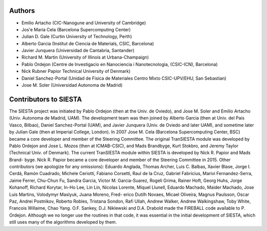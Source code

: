 Authors
-------
   
* Emilio Artacho (CIC-Nanogune and University of Cambridge) 
* Jos'e Maria Cela (Barcelona Supercomputing Center) 
* Julian D. Gale (Curtin University of Technology, Perth)   
* Alberto Garcia (Institut de Ciencia de Materials, CSIC, Barcelona) 
* Javier Junquera (Universidad de Cantabria, Santander) 
* Richard M. Martin (University of Illinois at Urbana-Champaign)
* Pablo Ordejon (Centre de Investigacio en Nanociencia i Nanotecnologia, (CSIC-ICN), Barcelona) 
* Nick Rubner Papior Technical University of Denmark)
* Daniel Sanchez-Portal (Unidad de Fisica de Materiales Centro Mixto CSIC-UPV/EHU, San Sebastian) 
* Jose M. Soler (Universidad Autonoma de Madrid) 
    

Contributors to SIESTA
----------------------

The SIESTA project was initiated by Pablo Ordejon (then at the Univ. de Oviedo), and Jose M.
Soler and Emilio Artacho (Univ. Autonoma de Madrid, UAM). The development team was then
joined by Alberto Garcia (then at Univ. del Pais Vasco, Bilbao), Daniel Sanchez-Portal (UAM),
and Javier Junquera (Univ. de Oviedo and later UAM), and sometime later by Julian Gale (then at
Imperial College, London). In 2007 Jose M. Cela (Barcelona Supercomputing Center, BSC) became
a core developer and member of the Steering Committee.
The original TranSIESTA module was developed by Pablo Ordejon and Jose L. Mozos (then
at ICMAB-CSIC), and Mads Brandbyge, Kurt Stokbro, and Jeremy Taylor (Technical Univ. of
Denmark).
The current TranSIESTA module within SIESTA is developed by Nick R. Papior and Mads Brand-
byge. Nick R. Papior became a core developer and member of the Steering Committee in 2015.
Other contributors (we apologize for any omissions):
Eduardo Anglada, Thomas Archer, Luis C. Balbas, Xavier Blase, Jorge I. Cerdá, Ramón Cuadrado,
Michele Ceriotti, Fabiano Corsetti, Raul de la Cruz, Gabriel Fabricius, Marivi Fernandez-Serra,
Jaime Ferrer, Chu-Chun Fu, Sandra Garcia, Victor M. Garcia-Suarez, Rogeli Grima, Rainer Hoft,
Georg Huhs, Jorge Kohanoff, Richard Korytar, In-Ho Lee, Lin Lin, Nicolas Lorente, Miquel Llunell,
Eduardo Machado, Maider Machado, Jose Luis Martins, Volodymyr Maslyuk, Juana Moreno, Fred-
erico Dutilh Novaes, Micael Oliveira, Magnus Paulsson, Oscar Paz, Andrei Postnikov, Roberto
Robles, Tristana Sondon, Rafi Ullah, Andrew Walker, Andrew Walkingshaw, Toby White, Francois
Willaime, Chao Yang.
O.F. Sankey, D.J. Niklewski and D.A. Drabold made the FIREBALL code available to P. Ordejon.
Although we no longer use the routines in that code, it was essential in the initial development of
SIESTA, which still uses many of the algorithms developed by them.

